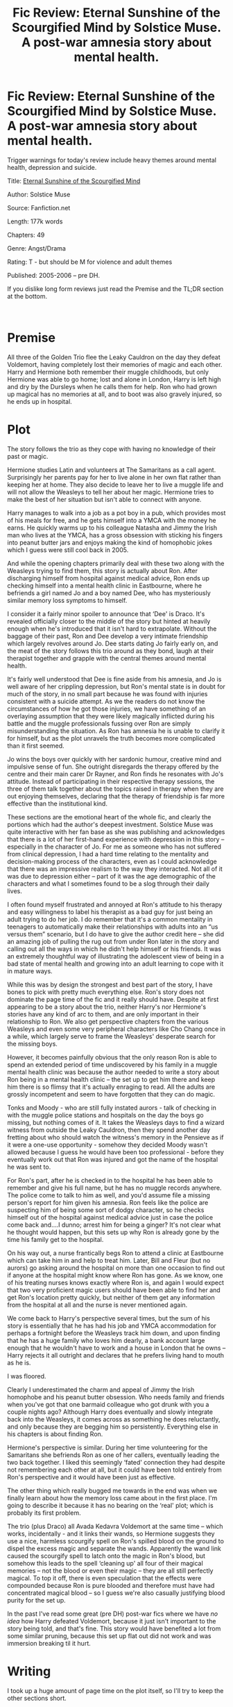 #+TITLE: Fic Review: Eternal Sunshine of the Scourgified Mind by Solstice Muse. A post-war amnesia story about mental health.

* Fic Review: Eternal Sunshine of the Scourgified Mind by Solstice Muse. A post-war amnesia story about mental health.
:PROPERTIES:
:Author: Draquia
:Score: 32
:DateUnix: 1614080573.0
:DateShort: 2021-Feb-23
:FlairText: Review
:END:
Trigger warnings for today's review include heavy themes around mental health, depression and suicide.

Title: [[https://www.fanfiction.net/s/2594688/1/Eternal-Sunshine-of-the-Scourgified-Mind][Eternal Sunshine of the Scourgified Mind]]

Author: Solstice Muse

Source: Fanfiction.net

Length: 177k words

Chapters: 49

Genre: Angst/Drama

Rating: T - but should be M for violence and adult themes

Published: 2005-2006 -- pre DH.

If you dislike long form reviews just read the Premise and the TL;DR section at the bottom.

​

* Premise
  :PROPERTIES:
  :CUSTOM_ID: premise
  :END:
All three of the Golden Trio flee the Leaky Cauldron on the day they defeat Voldemort, having completely lost their memories of magic and each other. Harry and Hermione both remember their muggle childhoods, but only Hermione was able to go home; lost and alone in London, Harry is left high and dry by the Dursleys when he calls them for help. Ron who had grown up magical has no memories at all, and to boot was also gravely injured, so he ends up in hospital.

* Plot
  :PROPERTIES:
  :CUSTOM_ID: plot
  :END:
The story follows the trio as they cope with having no knowledge of their past or magic.

Hermione studies Latin and volunteers at The Samaritans as a call agent. Surprisingly her parents pay for her to live alone in her own flat rather than keeping her at home. They also decide to leave her to live a muggle life and will not allow the Weasleys to tell her about her magic. Hermione tries to make the best of her situation but isn't able to connect with anyone.

Harry manages to walk into a job as a pot boy in a pub, which provides most of his meals for free, and he gets himself into a YMCA with the money he earns. He quickly warms up to his colleague Natasha and Jimmy the Irish man who lives at the YMCA, has a gross obsession with sticking his fingers into peanut butter jars and enjoys making the kind of homophobic jokes which I guess were still cool back in 2005.

And while the opening chapters primarily deal with these two along with the Weasleys trying to find them, this story is actually about Ron. After discharging himself from hospital against medical advice, Ron ends up checking himself into a mental health clinic in Eastbourne, where he befriends a girl named Jo and a boy named Dee, who has mysteriously similar memory loss symptoms to himself.

I consider it a fairly minor spoiler to announce that ‘Dee' is Draco. It's revealed officially closer to the middle of the story but hinted at heavily enough when he's introduced that it isn't hard to extrapolate. Without the baggage of their past, Ron and Dee develop a very intimate friendship which largely revolves around Jo. Dee starts dating Jo fairly early on, and the meat of the story follows this trio around as they bond, laugh at their therapist together and grapple with the central themes around mental health.

It's fairly well understood that Dee is fine aside from his amnesia, and Jo is well aware of her crippling depression, but Ron's mental state is in doubt for much of the story, in no small part because he was found with injuries consistent with a suicide attempt. As we the readers do not know the circumstances of how he got those injuries, we have something of an overlaying assumption that they were likely magically inflicted during his battle and the muggle professionals fussing over Ron are simply misunderstanding the situation. As Ron has amnesia he is unable to clarify it for himself, but as the plot unravels the truth becomes more complicated than it first seemed.

Jo wins the boys over quickly with her sardonic humour, creative mind and impulsive sense of fun. She outright disregards the therapy offered by the centre and their main carer Dr Rayner, and Ron finds he resonates with Jo's attitude. Instead of participating in their respective therapy sessions, the three of them talk together about the topics raised in therapy when they are out enjoying themselves, declaring that the therapy of friendship is far more effective than the institutional kind.

These sections are the emotional heart of the whole fic, and clearly the portions which had the author's deepest investment. Solstice Muse was quite interactive with her fan base as she was publishing and acknowledges that there is a lot of her first-hand experience with depression in this story -- especially in the character of Jo. For me as someone who has not suffered from clinical depression, I had a hard time relating to the mentality and decision-making process of the characters, even as I could acknowledge that there was an impressive realism to the way they interacted. Not all of it was due to depression either -- part of it was the age demographic of the characters and what I sometimes found to be a slog through their daily lives.

I often found myself frustrated and annoyed at Ron's attitude to his therapy and easy willingness to label his therapist as a bad guy for just being an adult trying to do her job. I do remember that it's a common mentality in teenagers to automatically make their relationships with adults into an “us versus them” scenario, but I do have to give the author credit here -- she did an amazing job of pulling the rug out from under Ron later in the story and calling out all the ways in which he didn't help himself or his friends. It was an extremely thoughtful way of illustrating the adolescent view of being in a bad state of mental health and growing into an adult learning to cope with it in mature ways.

While this was by design the strongest and best part of the story, I have bones to pick with pretty much everything else. Ron's story does not dominate the page time of the fic and it really should have. Despite at first appearing to be a story about the trio, neither Harry's nor Hermione's stories have any kind of arc to them, and are only important in their relationship to Ron. We also get perspective chapters from the various Weasleys and even some very peripheral characters like Cho Chang once in a while, which largely serve to frame the Weasleys' desperate search for the missing boys.

However, it becomes painfully obvious that the only reason Ron is able to spend an extended period of time undiscovered by his family in a muggle mental health clinic was because the author needed to write a story about Ron being in a mental health clinic -- the set up to get him there and keep him there is so flimsy that it's actually enraging to read. All the adults are grossly incompetent and seem to have forgotten that they can do magic.

Tonks and Moody - who are still fully instated aurors - talk of checking in with the muggle police stations and hospitals on the day the boys go missing, but nothing comes of it. It takes the Weasleys days to find a wizard witness from outside the Leaky Cauldron, then they spend another day fretting about who should watch the witness's memory in the Pensieve as if it were a one-use opportunity - somehow they decided Moody wasn't allowed because I guess he would have been too professional - before they eventually work out that Ron was injured and got the name of the hospital he was sent to.

For Ron's part, after he is checked in to the hospital he has been able to remember and give his full name, but he has no muggle records anywhere. The police come to talk to him as well, and you'd assume file a missing person's report for him given his amnesia. Ron feels like the police are suspecting him of being some sort of dodgy character, so he checks himself out of the hospital against medical advice just in case the police come back and....I dunno; arrest him for being a ginger? It's not clear what he thought would happen, but this sets up why Ron is already gone by the time his family get to the hospital.

On his way out, a nurse frantically begs Ron to attend a clinic at Eastbourne which can take him in and help to treat him. Later, Bill and Fleur (but no aurors) go asking around the hospital on more than one occasion to find out if anyone at the hospital might know where Ron has gone. As we know, one of his treating nurses knows exactly where Ron is, and again I would expect that two very proficient magic users should have been able to find her and get Ron's location pretty quickly, but neither of them get any information from the hospital at all and the nurse is never mentioned again.

We come back to Harry's perspective several times, but the sum of his story is essentially that he has had his job and YMCA accommodation for perhaps a fortnight before the Weasleys track him down, and upon finding that he has a huge family who loves him dearly, a bank account large enough that he wouldn't have to work and a house in London that he owns -- Harry rejects it all outright and declares that he prefers living hand to mouth as he is.

I was floored.

Clearly I underestimated the charm and appeal of Jimmy the Irish homophobe and his peanut butter obsession. Who needs family and friends when you've got that one barmaid colleague who got drunk with you a couple nights ago? Although Harry does eventually and slowly integrate back into the Weasleys, it comes across as something he does reluctantly, and only because they are begging him so persistently. Everything else in his chapters is about finding Ron.

Hermione's perspective is similar. During her time volunteering for the Samaritans she befriends Ron as one of her callers, eventually leading the two back together. I liked this seemingly ‘fated' connection they had despite not remembering each other at all, but it could have been told entirely from Ron's perspective and it would have been just as effective.

The other thing which really bugged me towards in the end was when we finally learn about how the memory loss came about in the first place. I'm going to describe it because it has no bearing on the ‘real' plot; which is probably its first problem.

The trio (plus Draco) all Avada Kedavra Voldemort at the same time -- which works, incidentally - and it links their wands, so Hermione suggests they use a nice, harmless scourgify spell on Ron's spilled blood on the ground to dispel the excess magic and separate the wands. Apparently the wand link caused the scourgify spell to latch onto the magic in Ron's blood, but somehow this leads to the spell ‘cleaning up' all four of their magical memories -- not the blood or even their magic -- they are all still perfectly magical. To top it off, there is even speculation that the effects were compounded because Ron is pure blooded and therefore must have had concentrated magical blood -- so I guess we're also casually justifying blood purity for the set up.

In the past I've read some great (pre DH) post-war fics where we have /no/ /idea/ how Harry defeated Voldemort, because it just isn't important to the story being told, and that's fine. This story would have benefited a lot from some similar pruning, because this set up flat out did not work and was immersion breaking til it hurt.

* Writing
  :PROPERTIES:
  :CUSTOM_ID: writing
  :END:
I took up a huge amount of page time on the plot itself, so I'll try to keep the other sections short.

Solstice Muse strikes me as a good dialogue writer -- characters have very natural sounding responses and the author is actually British, so plenty of Britishisms everywhere and accents are on point. However, whilst there is definitely heart in the way she writes her character interactions, there is also a sameness which feels like characters can only speak with the author's voice.

The author stated she was having her work beta'd, and some chapters did indeed read very smoothly, however there were a fair few mistakes in others, and it took me nearly the entire fic to work out what my problem was with her sentence structure. It turned out to be a punctuation problem: sentences miss where commas should be, use commas instead of periods to break up sentences, or just leave sentences running too long without commas.

Here is one example, from Luna:

#+begin_quote
  She didn't want to leave the Quibbler offices to that literal sub-editor who always insisted upon evidence and facts rather than suspicions and speculation and she didn't want to be spending her evening away from her who was unsettlingly frail these days but she refused to miss this opportunity to help out.
#+end_quote

That said, it may not interfere with your reading experience at all. I'm fairly particular about grammar myself, but plenty of reviewers unequivocally loved the writing style, so don't dismiss it out of hand.

​

* Characterisation
  :PROPERTIES:
  :CUSTOM_ID: characterisation
  :END:
I rarely put this much emphasis on an OC, but *Jo* feels different from average. Jo is the conduit for the story Solstice Muse wanted to tell, and from early on I could feel that a lot of the author went into this character. Whilst she does not at all feel like a Mary Sue, she is almost certainly a self-insert. She feels more alive as a character than not only Jimmy the Irish Homophobe or any of the rest of the cast of peripheral muggle OCs, but also pretty much the entire Harry Potter cast. In my review of [[https://draquiareviews.wordpress.com/2020/10/10/the-man-who-lived-by-sebastianl/][The Man Who Lived]] I wrote in detail about the benefits of writing self-insert characters, and Jo is definitely one of the good ones. Though there is not a single chapter told from her perspective, Ron and Draco come to her as blank slates, and she lets them into her rich, imaginative world and in a way shapes their post-scourgify identities.

*Ron*, who is the real but buried protagonist of the story is also richly detailed, and we see a lot of introspection from him. I won't lie, he annoyed me for a great deal of the story, but I could also appreciate the nuance that went into developing his mind and the narrative around his mental health. I do wish that some attempt had been made at reinterpreting at least a little bit of the canon to back up the characterisation she chose to go with though, because if I'm honest he doesn't feel like Ron.

In fact, *Draco* suffers a very similar problem. Both he and Ron have personalities which feel like echoes of Jo. Even though Draco has lost his memories, I don't feel like it justified how completely different his personality and way of speaking suddenly became. This Draco is casual, easy going, makes liberal use of slang, and despite having no context for feeling this way, he is so ashamed of his name that he changes it to Dee. Even though Draco is dating Jo for much of the story, the author developed a very intimate friendship between him and Ron, and in the last third of the story they share some of the most emotionally intense scenes of the whole fic. I kept thinking this should have been a Dron story, and I don't even like the Dron ship.

​

* TL;DR
  :PROPERTIES:
  :CUSTOM_ID: tldr
  :END:
Eternal Sunshine was a story which dealt with some very heavy issues with an authenticity that captured and resonated with its audience. It is engaging and in many ways very realistic, but it suffers from certain technical writing problems, a lack of variation in characterisation and poor set up. It could have benefitted from pruning nearly all the character perspective chapters which weren't Ron and just about any attempt to explain the situations the trio were in, as these made the story much weaker than its core narrative about depression. Despite my personal lack of enjoyment with the story and frustration with the characters, I would actually recommend this fic primarily to a teenage audience, and particularly for anyone who suffers from clinical depression. This one gets a *6/10* from me.

Next on the reading list: Manacled by SenLinYu

A reminder that if you enjoyed this review I post them all on my [[https://draquiareviews.wordpress.com/][very basic blog site]], so you can go there if you're interested in reading my long-form reviews on other fics.


** Great review. I agree with your point about the poor setup - Ron goes straight to inpatient treatment on the recommendation of a single nurse, very unrealistic for the NHS, normally you'd be waiting years.
:PROPERTIES:
:Author: davidwelch158
:Score: 7
:DateUnix: 1614085594.0
:DateShort: 2021-Feb-23
:END:

*** Oh I didn't even think about the wait times! I was so frustrated with these kids while I was reading the story at how much they were taking for granted the resources they were given for free, but I didn't even consider just how hard those resources actually are to come by.
:PROPERTIES:
:Author: Draquia
:Score: 2
:DateUnix: 1614110650.0
:DateShort: 2021-Feb-23
:END:


** I'm glad to see this story get discussed. I remember that I enjoyed reading this & Solstice Muse's other story inspired by The Time Traveler's Wife years ago. However, I re-read Scourgified last year and found myself not enjoying it as much as I did before because of the stuff you mentioned in your review. It still has a special place in my heart though.
:PROPERTIES:
:Author: Termsndconditions
:Score: 3
:DateUnix: 1614086968.0
:DateShort: 2021-Feb-23
:END:

*** Yes I had a look over Solstice Muse's profile page and it looks like she was extremely prolific for a good while there. Eternal Sunshine was one of her earlier stories and I suspect she was still quite young when she wrote it. I imagine some of her later works were probably much more polished.
:PROPERTIES:
:Author: Draquia
:Score: 2
:DateUnix: 1614110340.0
:DateShort: 2021-Feb-23
:END:


** I heard you're planning to read all the young dudes in a little bit... super excited for that! I hope you're still doing these reviews? I know it's been a little while so fingers crossed
:PROPERTIES:
:Author: Oopdidoop
:Score: 2
:DateUnix: 1621261086.0
:DateShort: 2021-May-17
:END:

*** Yes, I've actually already started All The Young Dudes and am thoroughly enjoying it so far. I'm having some technical issues and time constraints lately so even though I've finished Manacled I haven't written its review yet, but it's coming.
:PROPERTIES:
:Author: Draquia
:Score: 3
:DateUnix: 1621287369.0
:DateShort: 2021-May-18
:END:


** Amazing review, as always- Thank you for writing it!

I remember reading this fic a year or two ago, but never got to finishing it unfortunately- just wasn't my cup of tea.
:PROPERTIES:
:Author: AGullibleperson
:Score: 2
:DateUnix: 1614086363.0
:DateShort: 2021-Feb-23
:END:

*** Thank you kindly! I can understand why you didn't get through it. I sat on this review for nearly a month after I finished the story because it was kind of a slog to write about it.
:PROPERTIES:
:Author: Draquia
:Score: 1
:DateUnix: 1614110200.0
:DateShort: 2021-Feb-23
:END:


** Great review! This fic isn't for me but I went to your blog and picked up Beyond the Curtain for my reading list based on your reviews!
:PROPERTIES:
:Author: Consistent_Squash
:Score: 2
:DateUnix: 1614179096.0
:DateShort: 2021-Feb-24
:END:

*** Thank you! Beyond the Curtain is a great choice to read - I hope you enjoy it.
:PROPERTIES:
:Author: Draquia
:Score: 1
:DateUnix: 1614192854.0
:DateShort: 2021-Feb-24
:END:
